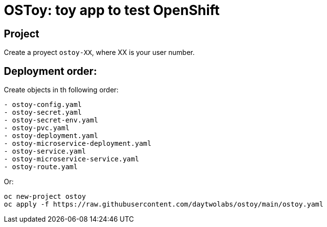 = OSToy: toy app to test OpenShift

== Project
Create a proyect `ostoy-XX`, where XX is your user number.

== Deployment order:
Create objects in th following order:

----
- ostoy-config.yaml
- ostoy-secret.yaml
- ostoy-secret-env.yaml
- ostoy-pvc.yaml
- ostoy-deployment.yaml
- ostoy-microservice-deployment.yaml
- ostoy-service.yaml
- ostoy-microservice-service.yaml
- ostoy-route.yaml
----

Or:

----
oc new-project ostoy
oc apply -f https://raw.githubusercontent.com/daytwolabs/ostoy/main/ostoy.yaml
----
